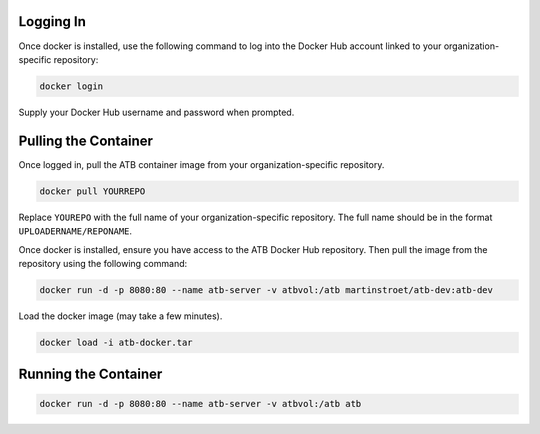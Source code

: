 Logging In
----------

Once docker is installed, use the following command to log into the Docker Hub account linked to your organization-specific repository:

.. code-block:: bash

    docker login
    
Supply your Docker Hub username and password when prompted.

Pulling the Container
---------------------

Once logged in, pull the ATB container image from your organization-specific repository.

.. code-block:: bash

    docker pull YOURREPO
    
Replace ``YOUREPO`` with the full name of your organization-specific repository.  The full name should be in the format ``UPLOADERNAME/REPONAME``.

Once docker is installed, ensure you have access to the ATB Docker Hub repository.  Then pull the image from the repository using the following command:


.. code-block:: bash

   docker run -d -p 8080:80 --name atb-server -v atbvol:/atb martinstroet/atb-dev:atb-dev


Load the docker image (may take a few minutes).

.. code-block:: bash

    docker load -i atb-docker.tar


Running the Container
---------------------

.. code-block:: python

    docker run -d -p 8080:80 --name atb-server -v atbvol:/atb atb





     
